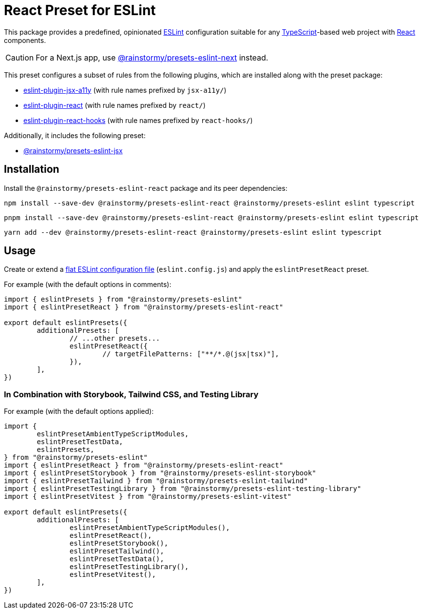 = React Preset for ESLint
:experimental:
:source-highlighter: highlight.js

This package provides a predefined, opinionated https://eslint.org[ESLint] configuration suitable for any https://www.typescriptlang.org[TypeScript]-based web project with https://react.dev[React] components.

[CAUTION]
====
For a Next.js app, use https://github.com/rainstormy/presets-web/tree/main/packages/presets-eslint-next[@rainstormy/presets-eslint-next] instead.
====

This preset configures a subset of rules from the following plugins, which are installed along with the preset package:

* https://github.com/jsx-eslint/eslint-plugin-jsx-a11y#supported-rules[eslint-plugin-jsx-a11y] (with rule names prefixed by `jsx-a11y/`)
* https://github.com/jsx-eslint/eslint-plugin-react#list-of-supported-rules[eslint-plugin-react] (with rule names prefixed by `react/`)
* https://github.com/facebook/react/tree/main/packages/eslint-plugin-react-hooks#custom-configuration[eslint-plugin-react-hooks] (with rule names prefixed by `react-hooks/`)

Additionally, it includes the following preset:

* https://github.com/rainstormy/presets-web/tree/main/packages/presets-eslint-jsx[@rainstormy/presets-eslint-jsx]

== Installation
Install the `@rainstormy/presets-eslint-react` package and its peer dependencies:

[source,shell]
----
npm install --save-dev @rainstormy/presets-eslint-react @rainstormy/presets-eslint eslint typescript
----

[source,shell]
----
pnpm install --save-dev @rainstormy/presets-eslint-react @rainstormy/presets-eslint eslint typescript
----

[source,shell]
----
yarn add --dev @rainstormy/presets-eslint-react @rainstormy/presets-eslint eslint typescript
----

== Usage
Create or extend a https://eslint.org/docs/latest/use/configure/configuration-files-new[flat ESLint configuration file] (`eslint.config.js`) and apply the `eslintPresetReact` preset.

For example (with the default options in comments):

[source,javascript]
----
import { eslintPresets } from "@rainstormy/presets-eslint"
import { eslintPresetReact } from "@rainstormy/presets-eslint-react"

export default eslintPresets({
	additionalPresets: [
		// ...other presets...
		eslintPresetReact({
			// targetFilePatterns: ["**/*.@(jsx|tsx)"],
		}),
	],
})
----

=== In Combination with Storybook, Tailwind CSS, and Testing Library
For example (with the default options applied):

[source,javascript]
----
import {
	eslintPresetAmbientTypeScriptModules,
	eslintPresetTestData,
	eslintPresets,
} from "@rainstormy/presets-eslint"
import { eslintPresetReact } from "@rainstormy/presets-eslint-react"
import { eslintPresetStorybook } from "@rainstormy/presets-eslint-storybook"
import { eslintPresetTailwind } from "@rainstormy/presets-eslint-tailwind"
import { eslintPresetTestingLibrary } from "@rainstormy/presets-eslint-testing-library"
import { eslintPresetVitest } from "@rainstormy/presets-eslint-vitest"

export default eslintPresets({
	additionalPresets: [
		eslintPresetAmbientTypeScriptModules(),
		eslintPresetReact(),
		eslintPresetStorybook(),
		eslintPresetTailwind(),
		eslintPresetTestData(),
		eslintPresetTestingLibrary(),
		eslintPresetVitest(),
	],
})
----
